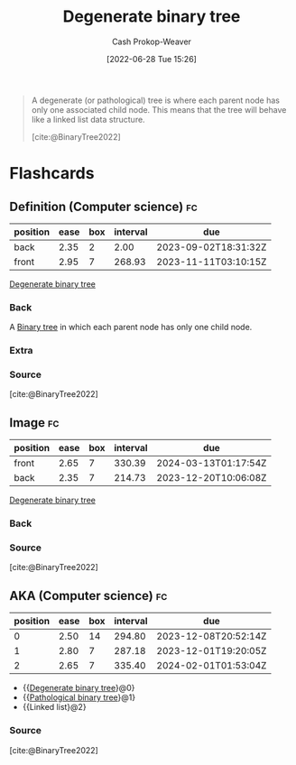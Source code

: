 :PROPERTIES:
:ID:       a15a6edb-dbe2-496f-bdc7-92b14e1f5566
:ROAM_ALIASES: "Pathological binary tree"
:LAST_MODIFIED: [2023-08-31 Thu 11:31]
:END:
#+title: Degenerate binary tree
#+hugo_custom_front_matter: :slug "a15a6edb-dbe2-496f-bdc7-92b14e1f5566"
#+author: Cash Prokop-Weaver
#+date: [2022-06-28 Tue 15:26]
#+filetags: :concept:

#+begin_quote
A degenerate (or pathological) tree is where each parent node has only one associated child node. This means that the tree will behave like a linked list data structure.

[cite:@BinaryTree2022]
#+end_quote

#+attr_html: :alt Degenerate binary tree
[[file:degenerate-binary-tree.png]]
* Flashcards
:PROPERTIES:
:ANKI_DECK: Default
:END:

** Definition (Computer science) :fc:
:PROPERTIES:
:ID:       8e0719af-00cd-4cb4-ad98-e9af4301238b
:ANKI_NOTE_ID: 1656857203034
:FC_CREATED: 2022-07-03T14:06:43Z
:FC_TYPE:  double
:END:
:REVIEW_DATA:
| position | ease | box | interval | due                  |
|----------+------+-----+----------+----------------------|
| back     | 2.35 |   2 |     2.00 | 2023-09-02T18:31:32Z |
| front    | 2.95 |   7 |   268.93 | 2023-11-11T03:10:15Z |
:END:

[[id:a15a6edb-dbe2-496f-bdc7-92b14e1f5566][Degenerate binary tree]]

*** Back
A [[id:323bf406-41e6-4e5f-9be6-689e1055b118][Binary tree]] in which each parent node has only one child node.

*** Extra
[[file:degenerate-binary-tree.png]]

*** Source
[cite:@BinaryTree2022]
** Image :fc:
:PROPERTIES:
:ID:       dc144251-0d6b-48ee-91de-0d501791f431
:ANKI_NOTE_ID: 1656857203683
:FC_CREATED: 2022-07-03T14:06:43Z
:FC_TYPE:  double
:END:
:REVIEW_DATA:
| position | ease | box | interval | due                  |
|----------+------+-----+----------+----------------------|
| front    | 2.65 |   7 |   330.39 | 2024-03-13T01:17:54Z |
| back     | 2.35 |   7 |   214.73 | 2023-12-20T10:06:08Z |
:END:
[[id:a15a6edb-dbe2-496f-bdc7-92b14e1f5566][Degenerate binary tree]]
*** Back
[[file:degenerate-binary-tree.png]]
*** Source
[cite:@BinaryTree2022]
** AKA (Computer science) :fc:
:PROPERTIES:
:ID:       efee00a9-5982-4b71-ab1c-7aa6b3311239
:ANKI_NOTE_ID: 1656857204908
:FC_CREATED: 2022-07-03T14:06:44Z
:FC_TYPE:  cloze
:FC_CLOZE_MAX: 3
:FC_CLOZE_TYPE: deletion
:END:
:REVIEW_DATA:
| position | ease | box | interval | due                  |
|----------+------+-----+----------+----------------------|
|        0 | 2.50 |  14 |   294.80 | 2023-12-08T20:52:14Z |
|        1 | 2.80 |   7 |   287.18 | 2023-12-01T19:20:05Z |
|        2 | 2.65 |   7 |   335.40 | 2024-02-01T01:53:04Z |
:END:
- {{[[id:a15a6edb-dbe2-496f-bdc7-92b14e1f5566][Degenerate binary tree]]}@0}
- {{[[id:a15a6edb-dbe2-496f-bdc7-92b14e1f5566][Pathological binary tree]]}@1}
- {{Linked list}@2}
*** Source
[cite:@BinaryTree2022]
#+print_bibliography:
